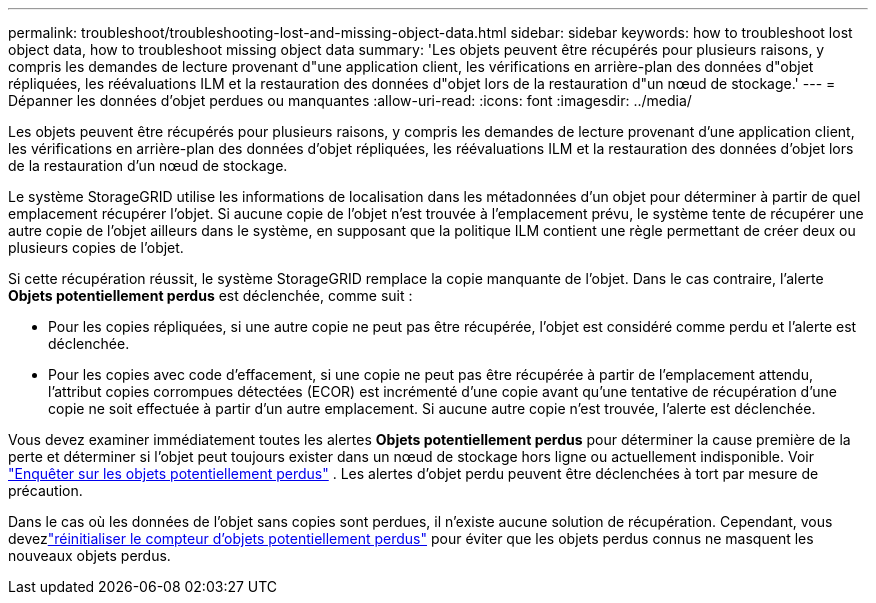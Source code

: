 ---
permalink: troubleshoot/troubleshooting-lost-and-missing-object-data.html 
sidebar: sidebar 
keywords: how to troubleshoot lost object data, how to troubleshoot missing object data 
summary: 'Les objets peuvent être récupérés pour plusieurs raisons, y compris les demandes de lecture provenant d"une application client, les vérifications en arrière-plan des données d"objet répliquées, les réévaluations ILM et la restauration des données d"objet lors de la restauration d"un nœud de stockage.' 
---
= Dépanner les données d'objet perdues ou manquantes
:allow-uri-read: 
:icons: font
:imagesdir: ../media/


[role="lead"]
Les objets peuvent être récupérés pour plusieurs raisons, y compris les demandes de lecture provenant d'une application client, les vérifications en arrière-plan des données d'objet répliquées, les réévaluations ILM et la restauration des données d'objet lors de la restauration d'un nœud de stockage.

Le système StorageGRID utilise les informations de localisation dans les métadonnées d'un objet pour déterminer à partir de quel emplacement récupérer l'objet.  Si aucune copie de l'objet n'est trouvée à l'emplacement prévu, le système tente de récupérer une autre copie de l'objet ailleurs dans le système, en supposant que la politique ILM contient une règle permettant de créer deux ou plusieurs copies de l'objet.

Si cette récupération réussit, le système StorageGRID remplace la copie manquante de l'objet.  Dans le cas contraire, l'alerte *Objets potentiellement perdus* est déclenchée, comme suit :

* Pour les copies répliquées, si une autre copie ne peut pas être récupérée, l'objet est considéré comme perdu et l'alerte est déclenchée.
* Pour les copies avec code d'effacement, si une copie ne peut pas être récupérée à partir de l'emplacement attendu, l'attribut copies corrompues détectées (ECOR) est incrémenté d'une copie avant qu'une tentative de récupération d'une copie ne soit effectuée à partir d'un autre emplacement. Si aucune autre copie n'est trouvée, l'alerte est déclenchée.


Vous devez examiner immédiatement toutes les alertes *Objets potentiellement perdus* pour déterminer la cause première de la perte et déterminer si l'objet peut toujours exister dans un nœud de stockage hors ligne ou actuellement indisponible. Voir link:../troubleshoot/investigating-potentially-lost-objects.html["Enquêter sur les objets potentiellement perdus"] .  Les alertes d'objet perdu peuvent être déclenchées à tort par mesure de précaution.

Dans le cas où les données de l'objet sans copies sont perdues, il n'existe aucune solution de récupération.  Cependant, vous devezlink:../troubleshoot/investigating-potentially-lost-objects.html#reset-lost-obj-count["réinitialiser le compteur d'objets potentiellement perdus"] pour éviter que les objets perdus connus ne masquent les nouveaux objets perdus.
